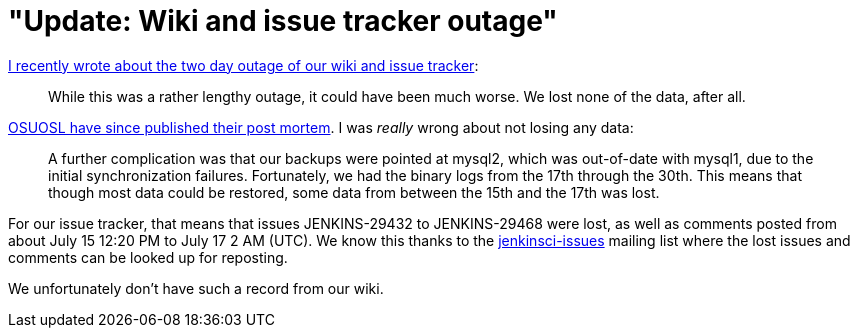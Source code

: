= "Update: Wiki and issue tracker outage"
:page-tags: infrastructure
:page-author: daniel-beck

https://jenkins-ci.org/content/wiki-and-issue-tracker-outage-over-weekend[I recently wrote about the two day outage of our wiki and issue tracker]:

____
While this was a rather lengthy outage, it could have been much worse. We lost none of the data, after all.
____

https://osuosl.org/blog/mysql1-vip-outage-post-mortem/[OSUOSL have since published their post mortem]. I was _really_ wrong about not losing any data:

____
A further complication was that our backups were pointed at mysql2, which was out-of-date with mysql1, due to the initial synchronization failures. Fortunately, we had the binary logs from the 17th through the 30th. This means that though most data could be restored, some data from between the 15th and the 17th was lost.
____

For our issue tracker, that means that issues JENKINS-29432 to JENKINS-29468 were lost, as well as comments posted from about July 15 12:20 PM to July 17 2 AM (UTC). We know this thanks to the https://groups.google.com/group/jenkinsci-issues/topics[jenkinsci-issues] mailing list where the lost issues and comments can be looked up for reposting.

We unfortunately don't have such a record from our wiki.
